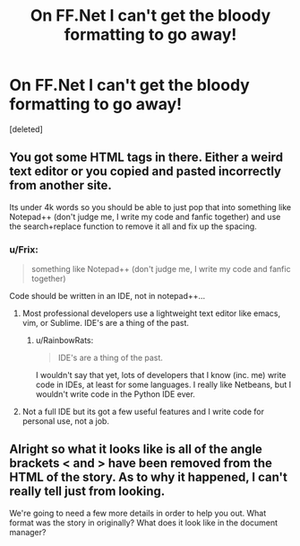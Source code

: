 #+TITLE: On FF.Net I can't get the bloody formatting to go away!

* On FF.Net I can't get the bloody formatting to go away!
:PROPERTIES:
:Score: 9
:DateUnix: 1444905975.0
:DateShort: 2015-Oct-15
:FlairText: Misc
:END:
[deleted]


** You got some HTML tags in there. Either a weird text editor or you copied and pasted incorrectly from another site.

Its under 4k words so you should be able to just pop that into something like Notepad++ (don't judge me, I write my code and fanfic together) and use the search+replace function to remove it all and fix up the spacing.
:PROPERTIES:
:Author: DZCreeper
:Score: 5
:DateUnix: 1444919897.0
:DateShort: 2015-Oct-15
:END:

*** u/Frix:
#+begin_quote
  something like Notepad++ (don't judge me, I write my code and fanfic together)
#+end_quote

Code should be written in an IDE, not in notepad++...
:PROPERTIES:
:Author: Frix
:Score: -2
:DateUnix: 1444921668.0
:DateShort: 2015-Oct-15
:END:

**** Most professional developers use a lightweight text editor like emacs, vim, or Sublime. IDE's are a thing of the past.
:PROPERTIES:
:Author: bpile009
:Score: 5
:DateUnix: 1444936867.0
:DateShort: 2015-Oct-15
:END:

***** u/RainbowRats:
#+begin_quote
  IDE's are a thing of the past.
#+end_quote

I wouldn't say that yet, lots of developers that I know (inc. me) write code in IDEs, at least for some languages. I really like Netbeans, but I wouldn't write code in the Python IDE ever.
:PROPERTIES:
:Author: RainbowRats
:Score: 1
:DateUnix: 1445219248.0
:DateShort: 2015-Oct-19
:END:


**** Not a full IDE but its got a few useful features and I write code for personal use, not a job.
:PROPERTIES:
:Author: DZCreeper
:Score: 2
:DateUnix: 1444923521.0
:DateShort: 2015-Oct-15
:END:


** Alright so what it looks like is all of the angle brackets < and > have been removed from the HTML of the story. As to why it happened, I can't really tell just from looking.

We're going to need a few more details in order to help you out. What format was the story in originally? What does it look like in the document manager?
:PROPERTIES:
:Score: 1
:DateUnix: 1444910256.0
:DateShort: 2015-Oct-15
:END:
